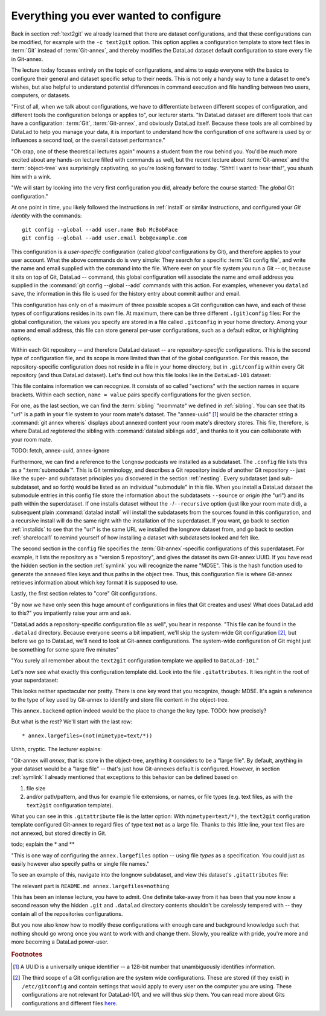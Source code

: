 .. _config:

Everything you ever wanted to configure
---------------------------------------

Back in section :ref:`text2git` we already learned that there
are dataset configurations, and that these configurations can
be modified, for example with the ``-c text2git`` option.
This option applies a configuration template to store text
files in :term:`Git` instead of :term:`Git-annex`, and thereby
modifies the DataLad dataset default configuration to store
every file in Git-annex.

The lecture today focuses entirely on the topic of configurations,
and aims to equip everyone with the basics to configure
their general and dataset specific setup to their needs.
This is not only a handy way to tune a dataset to one's
wishes, but also helpful to understand potential differences in
command execution and file handling between two users,
computers, or datasets.

"First of all, when we talk about configurations, we have
to differentiate between different scopes of configuration,
and different tools the configuration belongs or applies to",
our lecturer starts. "In DataLad dataset are different tools that can
have a configuration: :term:`Git`, :term:`Git-annex`, and
obviously DataLad itself. Because these tools are all
combined by DataLad to help you manage your data,
it is important to understand how the configuration of one
software is used by or influences a second tool, or the overall
dataset performance."

"Oh crap, one of these theoretical lectures again" mourns a
student from the row behind you. You'd be much more excited
about any hands-on lecture filled with commands as well, but the
recent lecture about :term:`Git-annex` and the :term:`object-tree`
was surprisingly captivating, so you're looking forward to today.
"Shht! I want to hear this!", you shush him with a wink.

"We will start by looking into the very first configuration
you did, already before the course started: The *global*
Git configuration."

At one point in time, you likely followed the instructions
in :ref:`install` or similar instructions, and configured your
*Git identity* with the commands::

   git config --global --add user.name Bob McBobFace
   git config --global --add user.email bob@example.com

This configuration is a *user-specific* configuration
(called *global* configurations by Git), and therefore
applies to your user account.
What the above commands do is very simple: They search for
a specific :term:`Git config file`, and write the name and
email supplied with the command into the file.
Where ever on your file system
*you* run a Git -- or, because it sits on top of Git, DataLad --
command, this global configuration will
associate the name and email address you supplied in
the :command:`git config --global --add` commands with this action.
For examples, whenever you
``datalad save``, the information in this file is used for the
history entry about commit author and email.

This configuration has only on of a maximum of three possible scopes
a Git configuration can have, and each of these types of
configurations resides in its own file.
At maximum, there can be three different ``.(git)config``
files: For the global configuration, the values you specify
are stored in a file called ``.gitconfig`` in your home directory. Among
your name and email address, this file can store general
per-user configurations, such as a default editor, or highlighting
options.

Within each Git repository -- and therefore DataLad dataset --
are *repository-specific* configurations. This is the second type of
configuration file, and its scope is more limited than that of the global
configuration. For this reason, the repository-specific configuration
does not reside in a file in your home directory, but in ``.git/config``
within every Git repository (and thus DataLad dataset).
Let's find out how this file looks like in the ``DataLad-101``
dataset:

.. runrecord:: _examples/DL-101-125-101
   :language: console
   :workdir: dl-101/DataLad-101

   cat .git/config

This file contains information we can recognize. It consists
of so called "sections" with the section names in square brackets.
Within each section, ``name = value`` pairs specify configurations
for the given section.

For one, as the last section, we can find the :term:`sibling`
"roommate" we defined in :ref:`sibling`. You can see that
its "url" is a path in your file system to your room mate's
dataset. The "annex-uuid" [#f1]_ would be the character string a
:command:`git annex whereis` displays about annexed content your
room mate's directory stores.
This file, therefore, is where DataLad *registered* the sibling
with :command:`datalad siblings add`, and thanks to it you can
collaborate with your room mate.

TODO: fetch, annex-uuid, annex-ignore


Furthermore, we can find a reference to the ``longnow`` podcasts
we installed as a subdataset. The ``.config`` file lists this as
a ":term:`submodule`". This is Git terminology, and describes a
Git repository inside of another Git repository -- just like
the super- and subdataset principles you discovered in the
section :ref:`nesting`. Every subdataset (and sub-subdataset, and
so forth) would be listed as an individual "submodule" in this file.
When you install a DataLad dataset the submodule entries
in this config file store the information about the subdatasets
``--source`` or *origin* (the "url") and its path within the superdataset.
If one installs dataset without the ``-``/``--recursive``
option (just like your room mate did), a subsequent plain
:command:`datalad install` will install the subdatasets from
the sources found in this configuration,
and a recursive install will do the same right
with the installation of the superdataset.
If you want, go back to section :ref:`installds` to see that the
"url" is the same URL we installed the longnow dataset from, and
go back to section :ref:`sharelocal1` to remind yourself of
how installing a dataset with subdatasets looked and felt like.

The second section in the ``config`` file specifies the
:term:`Git-annex`\-specific configurations
of this superdataset. For example, it lists the repository as a
"version 5 repository", and gives the dataset its own Git-annex
UUID. If you have read the hidden section in the section
:ref:`symlink` you will recognize the name "MD5E". This is the
hash function used to generate the annexed files keys and thus
paths in the object tree. Thus, this configuration file is where
Git-annex retrieves information about which key format it is
supposed to use.

Lastly, the first section relates to "core" Git configurations.

.. todo::

   * understand this section
   * understand why there are .gitmodules files with the same information
     as in the submodule section

"By now we have only seen this huge amount of configurations
in files that Git creates and uses! What does DataLad add to this?"
you impatiently raise your arm and ask.

"DataLad adds a repository-specific configuration file as well",
you hear in response. "This file can be found in the ``.datalad``
directory. Because everyone seems a bit impatient, we'll skip
the system-wide Git configuration [#f2]_, but before we go to DataLad,
we'll need to look at Git-annex configurations.
The system-wide configuration of Git might just be something for some
spare five minutes"

"You surely all remember about the ``text2git`` configuration template
we applied to ``DataLad-101``."

Let's now see what exactly this configuration template did. Look into
the file ``.gitattributes``. It lies right in the root of your superdataset:

.. runrecord:: _examples/DL-101-125-102
   :language: console
   :workdir: dl-101/DataLad-101

   $ cat .gitattributes

This looks neither spectacular nor pretty. There is one key word that
you recognize, though: MD5E. It's again a reference to the type of
key used by Git-annex to identify and store file content in the object-tree.

This ``annex.backend`` option indeed would be the place to change
the key type. TODO: how precisely?

But what is the rest? We'll start with the last row::

   * annex.largefiles=(not(mimetype=text/*))

Uhhh, cryptic. The lecturer explains:

"Git-annex will *annex*, that is: store in the object-tree,
anything it considers to be a "large file". By default, anything
in your dataset would be a "large file" -- that's just how
Git-annexes default is configured. However, in section
:ref:`symlink` I already mentioned that exceptions to this behavior
can be defined based on

#. file size

#. and/or path/pattern, and thus for example file extensions,
   or names, or file types (e.g. text files, as with the
   ``text2git`` configuration template).

What you can see in this ``.gitattribute`` file is the latter option:
With ``mimetype=text/*)``, the ``text2git`` configuration template
configured Git-annex to regard files of type text **not** as a large file.
Thanks to this little line, your text files are not annexed, but stored
directly in Git.

todo; explain the * and **


"This is one way of configuring the ``annex.largefiles`` option -- using
file *types* as a specification. You could just as easily however also
specify paths or single file names."

To see an example of this, navigate into the longnow subdataset,
and view this dataset's ``.gitattributes`` file:

.. runrecord:: _examples/DL-101-125-103
   :language: console
   :workdir: dl-101/DataLad-101

   $ cd recordings/longnow
   $ cat .gitattributes

The relevant part is ``README.md annex.largefiles=nothing``


.. todo::

   are there other mimetypes? where does the name come from? what does
   the ``/*`` do?




.. runrecord:: _examples/DL-101-125-103
   :language: console
   :workdir: dl-101/DataLad-101

   $ cat .datalad/config

.. todo::

   find out what can be inside a datalad config file

This has been an intense lecture, you have to admit. One definite
take-away from it has been that you now know a second reason why the hidden
``.git`` and ``.datalad`` directory contents shouldn't be carelessly
tempered with -- they contain all of the repositories configurations.

But you now also know how to modify these configurations with enough
care and background knowledge such that nothing should go wrong once you
want to work with and change them. Slowly, you realize with pride,
you're more and more becoming a DataLad power-user.

.. rubric:: Footnotes

.. [#f1] A UUID is a universally unique identifier -- a 128-bit number
         that unambiguously identifies information.

.. [#f2] The third scope of a Git configuration are the system wide configurations.
         These are stored (if they exist) in ``/etc/gitconfig`` and contain settings that would
         apply to every user on the computer you are using. These configurations
         are not relevant for DataLad-101, and we will thus skip them. You can
         read more about Gits configurations and different files
         `here <https://git-scm.com/docs/git-config>`_.